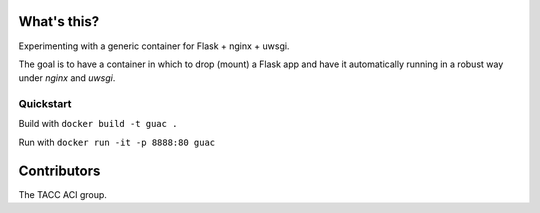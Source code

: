 What's this?
============

Experimenting with a generic container for Flask + nginx + uwsgi.

The goal is to have a container in which to drop (mount) a Flask app and have
it automatically running in a robust way under `nginx` and `uwsgi`.

Quickstart
----------

Build with ``docker build -t guac .``

Run with ``docker run -it -p 8888:80 guac``

Contributors
============

The TACC ACI group.
